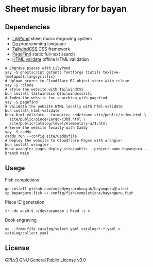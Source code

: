 * Sheet music library for bayan

** Dependencies

- [[https://lilypond.org/][LilyPond]] sheet music engraving system
- [[https://go.dev/][Go]] programming language
- [[https://tailwindcss.com/][TailwindCSS]] CSS framework
- [[https://pagefind.app/][PageFind]] static full-text search
- [[https://html-validate.org/][HTML validate]] offline HTML validation

#+BEGIN_SRC fish
# Engrave pieces with LilyPond
yay -S ghostscript gsfonts fontforge t1utils texlive-{metapost,langcyrillic}
# Upload scores to Cloudflare R2 object store with rclone
yay -S rclone
# Style the website with TailwindCSS
bun install tailwindcss @tailwindcss/cli
# Index the website for searching with pagefind
yay -S pagefind
# Validate the website HTML locally with html-validate
bun install html-validate
bunx html-validate --formatter codeframe site/public/index.html \
  site/public/piece/Largo-c3bd.html \
  site/public/catalog/level/elementary-a/1.html
# Serve the website locally with Caddy
yay -S caddy
caddy run --config site/Caddyfile
# Deploy the website to Cloudflare Pages with wrangler
bun install wrangler
bunx wrangler pages deploy site/public --project-name bayanguru --branch main
#+END_SRC

** Usage

Fish completions

#+BEGIN_SRC fish
go install github.com/volodymyrprokopyuk/bayanguru@latest
cp bayanguru.fish ~/.config/fish/completions/bayanguru.fish
#+END_SRC

Piece ID generation

#+BEGIN_SRC fish
tr -dc a-z0-9 </dev/urandom | head -c 4
#+END_SRC

Book engraving

#+BEGIN_SRC fish
yq --from-file catalog/select.yaml catalog/*-*.yaml > catalog/collect.yaml
#+END_SRC

** License

[[https://www.gnu.org/licenses/gpl-3.0.html][GPLv3 GNU General Public License v3.0]]
